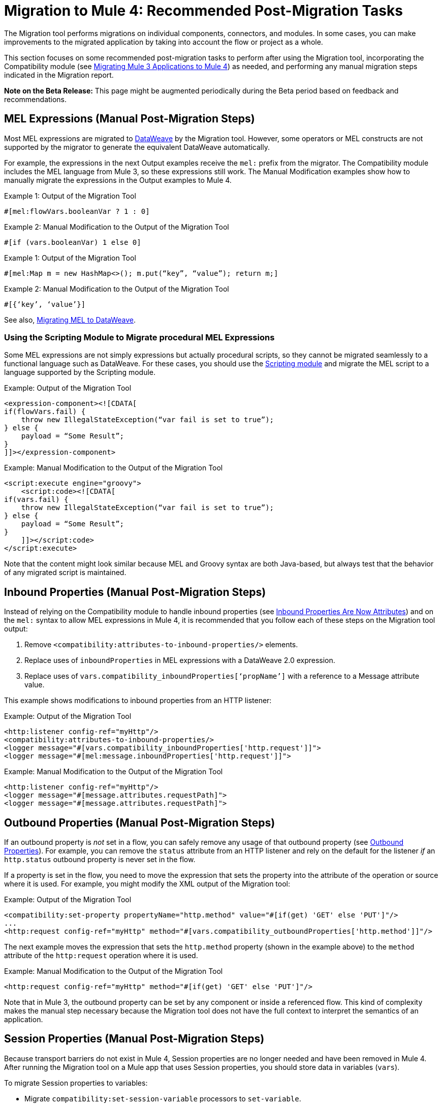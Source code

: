 = Migration to Mule 4: Recommended Post-Migration Tasks

The Migration tool performs migrations on individual components, connectors, and
modules. In some cases, you can make improvements to the migrated application by taking into account the flow or project as a whole.

This section focuses on some recommended post-migration tasks to perform after
using the Migration tool, incorporating the Compatibility module (see
link:migration-tool[Migrating Mule 3 Applications to Mule 4]) as needed, and
performing any manual migration steps indicated in the Migration report.

//TODO: REMOVE WHEN BETA IS OVER.
*Note on the Beta Release:* This page might be augmented periodically during the
Beta period based on feedback and recommendations.

[[mel_expressions]]
== MEL Expressions (Manual Post-Migration Steps)

Most MEL expressions are migrated to link:dataweave[DataWeave] by the Migration
tool. However, some operators or MEL constructs are not supported by the migrator
to generate the equivalent DataWeave automatically.

For example, the expressions in the next Output examples receive the `mel:` prefix
from the migrator. The Compatibility module includes the MEL language from Mule 3,
so these expressions still work. The Manual Modification examples show how to
manually migrate the expressions in the Output examples to Mule 4.

.Example 1: Output of the Migration Tool
[source]
----
#[mel:flowVars.booleanVar ? 1 : 0]
----

.Example 2: Manual Modification to the Output of the Migration Tool
[source]
----
#[if (vars.booleanVar) 1 else 0]
----

.Example 1: Output of the Migration Tool
[source]
----
#[mel:Map m = new HashMap<>(); m.put(“key”, “value”); return m;]
----

.Example 2: Manual Modification to the Output of the Migration Tool
[source]
----
#[{‘key’, ‘value’}]
----

See also, link:migration-mel[Migrating MEL to DataWeave].

=== Using the Scripting Module to Migrate procedural MEL Expressions

Some MEL expressions are not simply expressions but actually procedural scripts,
so they cannot be migrated seamlessly to a functional language such as DataWeave.
For these cases, you should use the
link:/connectors/scripting-module[Scripting module] and
migrate the MEL script to a language supported by the Scripting module.

.Example: Output of the Migration Tool
[source,XML,linenums]
----
<expression-component><![CDATA[
if(flowVars.fail) {
    throw new IllegalStateException(“var fail is set to true”);
} else {
    payload = “Some Result”;
}
]]></expression-component>
----

.Example: Manual Modification to the Output of the Migration Tool
[source,XML,linenums]
----
<script:execute engine="groovy">
    <script:code><![CDATA[
if(vars.fail) {
    throw new IllegalStateException(“var fail is set to true”);
} else {
    payload = “Some Result”;
}
    ]]></script:code>
</script:execute>
----

Note that the content might look similar because MEL and Groovy syntax are
both Java-based, but always test that the behavior of any migrated script
is maintained.

[[inbound_properties]]
== Inbound Properties (Manual Post-Migration Steps)

Instead of relying on the Compatibility module to handle inbound properties (see
link:intro-mule-message#inbound-properties-are-now-attributes[Inbound Properties Are Now Attributes])
and on the `mel:` syntax to allow MEL expressions in Mule 4, it is recommended that you follow each
of these steps on the Migration tool output:

. Remove `<compatibility:attributes-to-inbound-properties/>` elements.
. Replace uses of `inboundProperties` in MEL expressions with a DataWeave 2.0 expression.
. Replace uses of `vars.compatibility_inboundProperties[‘propName’]` with a reference to a Message attribute value.

This example shows modifications to inbound properties from an HTTP listener:

.Example: Output of the Migration Tool
[source,XML,linenums]
----
<http:listener config-ref="myHttp"/>
<compatibility:attributes-to-inbound-properties/>
<logger message="#[vars.compatibility_inboundProperties['http.request']]">
<logger message="#[mel:message.inboundProperties['http.request']]">
----

.Example: Manual Modification to the Output of the Migration Tool
[source,XML,linenums]
----
<http:listener config-ref="myHttp"/>
<logger message="#[message.attributes.requestPath]">
<logger message="#[message.attributes.requestPath]">
----

[[outbound_properties]]
== Outbound Properties (Manual Post-Migration Steps)

If an outbound property is _not_ set in a flow, you can safely remove any
usage of that outbound property (see
link:intro-mule-message#outbound-properties[Outbound Properties]).
For example, you can remove the `status` attribute from an HTTP listener and
rely on the default for the listener _if_ an `http.status` outbound property is
never set in the flow.

//TODO: A BEFORE/AFTER EXAMPLE HERE WOULD HELP NICE.

If a property is set in the flow, you need to move the expression that sets the
property into the attribute of the operation or source where it is used. For
example, you might modify the XML output of the Migration tool:

.Example: Output of the Migration Tool
[source,XML,linenums]
----
<compatibility:set-property propertyName="http.method" value="#[if(get) 'GET' else 'PUT']"/>
...
<http:request config-ref="myHttp" method="#[vars.compatibility_outboundProperties['http.method']]"/>
----

The next example moves the expression that sets the `http.method` property
(shown in the example above) to the `method` attribute of the `http:request`
operation where it is used.

.Example: Manual Modification to the Output of the Migration Tool
[source,XML,linenums]
----
<http:request config-ref="myHttp" method="#[if(get) 'GET' else 'PUT']"/>
----

Note that in Mule 3, the outbound property can be set by any component or inside
a referenced flow. This kind of complexity makes the manual step necessary
because the Migration tool does not have the full context to interpret the
semantics of an application.

[[session_variables]]
== Session Properties (Manual Post-Migration Steps)

Because transport barriers do not exist in Mule 4, Session properties are no longer needed and have been removed in Mule 4. After running the Migration tool
on a Mule app that uses Session properties, you should store data in variables (`vars`).

To migrate Session properties to variables:

* Migrate `compatibility:set-session-variable` processors to `set-variable`.
* Migrate `compatibility:remove-session-variable` processors to `set-variable`.
* Replace uses of the Session property in expressions with a variable.
* In the connectors migrated from transports (for example, File, VM, JMS, HTTP connectors), make sure to pass these migrated variables to the operation or the response builder of the source.
+
The way to accomplish this varies by connector. For HTTP, you can use headers. For JMS, you can use message properties. For VM, you can use the body expression.
+
* For sources that receive Session information, read the information as it was set on the previous step and set the needed variables.

.Example: Output of the Migration Tool
[source,xml,linenums]
----
<flow="sessionExampleFlow">
  <compatibility:set-session-variable variableName="token" value="1234" />
  <compatibility:outbound-properties-to-var/>
  <http:request config-ref="flowRequestConfig" method="GET" path="/">
    <http:headers>
        #[migration::HttpRequester::httpRequesterTransportHeaders(vars)]
    </http:headers>
  </http:request>
  <compatibility:attributes-to-inbound-properties/>
</flow>

<flow="sessionExampleFlowListener">
  <http:listener config-ref="flowListenerConfig" path="/">
    <http:response statusCode="200">
      <http:headers>#[migration::HttpListener::httpListenerResponseHeaders(vars)]</http:headers>
    </http:response>
  </http:listener>
  <compatibility:attributes-to-inbound-properties/>
  <logger message="#[mel:sessionVars['token']]"/>
  <compatibility:remove-session-variable variableName="token" />
  <compatibility:outbound-properties-to-var/>
</flow>
----

.Example: Manual Modification to the Output of the Migration Tool
[source,XML,linenums]
----
<flow="sessionExampleFlow">
  <set-variable variableName="token" value="1234" />
  <http:request config-ref="flowRequestConfig" method="GET" path="/">
    <http:headers>
      <!-- Because no outbound properties were set before this operation, you do
          not need the httpRequesterTransportHeaders function anymore -->
      #[{'token': vars.token}]
    </http:headers>
  </http:request>
</flow>

<flow="sessionExampleFlowListener">
  <http:listener config-ref="flowListenerConfig" path="/">
    <http:response statusCode="301">
      <http:headers>#[migration::HttpListener::httpListenerResponseHeaders(vars)]</http:headers>
    </http:response>
  </http:listener>
  <set-variable variableName="token" value="#[message.attributes.headers.token]" />
  <logger message="#[vars.token]"/>
  <remove-variable variableName="token" />
</flow>
----

[[inbound_attachments]]
== Inbound Attachments (Manual Post-Migration Steps)

Expressions that use inbound attachments should use the DataWeave features for
handling multipart data formats.

.Example: Mule 3
[source,MEL,linenums]
----
#[message.inboundAttachments.get('myAttachment').getDataSource().getInputStream()]
#[message.inboundAttachments.get('myAttachment').getDataSource().getContentType()]
#[message.inboundAttachments.get('myAttachment').getDataSource().getPart().getContentDispositionFilename()]
----

.Example: Mule 4 Modifications
[source,DataWeave,linenums]
----
#[payload.parts.myAttachment.content]
#[payload.parts.myAttachment.headers.'Content-Type']
#[payload.parts.myAttachment.headers.'Content-Disposition'.filename]
----

See link:dataweave-formats#format_form_data[Multipart (Form-Data)] in
_Data Formats Supported by DataWeave_.

[[outbound_attachments]]
== Outbound Attachments (Manual Post-Migration Steps)

Instead of configuring outbound attachments to send in the next operation of a
flow or in the response of the source, each operation and source must make
explicit any attachments that are sent. You can set attachments as variables
for later reference in an expression.

Refer to the documentation of each connector for details on how to declare
attachments to be sent. For example, see
link:/connectors/email-list#getting-data-from-emails[Getting Data from Emails]
in _Listing Emails with the Email Connector_ and the section on _Attachments_
in link:/connectors/web-service-consumer-consume[To Consume a Web Service].
